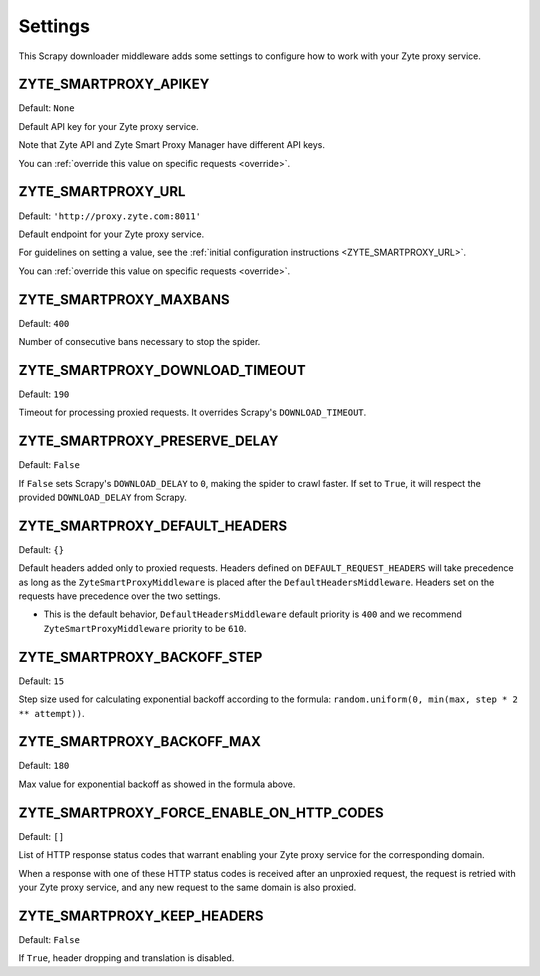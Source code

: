 ========
Settings
========

This Scrapy downloader middleware adds some settings to configure how to work
with your Zyte proxy service.

ZYTE_SMARTPROXY_APIKEY
----------------------

Default: ``None``

Default API key for your Zyte proxy service.

Note that Zyte API and Zyte Smart Proxy Manager have different API keys.

You can :ref:`override this value on specific requests <override>`.


ZYTE_SMARTPROXY_URL
-------------------

Default: ``'http://proxy.zyte.com:8011'``

Default endpoint for your Zyte proxy service.

For guidelines on setting a value, see the :ref:`initial configuration
instructions <ZYTE_SMARTPROXY_URL>`.

You can :ref:`override this value on specific requests <override>`.

ZYTE_SMARTPROXY_MAXBANS
-----------------------

Default: ``400``

Number of consecutive bans necessary to stop the spider.

ZYTE_SMARTPROXY_DOWNLOAD_TIMEOUT
--------------------------------

Default: ``190``

Timeout for processing proxied requests. It overrides Scrapy's ``DOWNLOAD_TIMEOUT``.

ZYTE_SMARTPROXY_PRESERVE_DELAY
------------------------------

Default: ``False``

If ``False`` sets Scrapy's ``DOWNLOAD_DELAY`` to ``0``, making the spider to crawl faster. If set to ``True``, it will
respect the provided ``DOWNLOAD_DELAY`` from Scrapy.

ZYTE_SMARTPROXY_DEFAULT_HEADERS
-------------------------------

Default: ``{}``

Default headers added only to proxied requests. Headers defined on ``DEFAULT_REQUEST_HEADERS`` will take precedence as long as the ``ZyteSmartProxyMiddleware`` is placed after the ``DefaultHeadersMiddleware``. Headers set on the requests have precedence over the two settings.

* This is the default behavior, ``DefaultHeadersMiddleware`` default priority is ``400`` and we recommend ``ZyteSmartProxyMiddleware`` priority to be ``610``.

ZYTE_SMARTPROXY_BACKOFF_STEP
----------------------------

Default: ``15``

Step size used for calculating exponential backoff according to the formula: ``random.uniform(0, min(max, step * 2 ** attempt))``.

ZYTE_SMARTPROXY_BACKOFF_MAX
---------------------------

Default: ``180``

Max value for exponential backoff as showed in the formula above.

ZYTE_SMARTPROXY_FORCE_ENABLE_ON_HTTP_CODES
------------------------------------------

Default: ``[]``

List of HTTP response status codes that warrant enabling your Zyte proxy
service for the corresponding domain.

When a response with one of these HTTP status codes is received after an
unproxied request, the request is retried with your Zyte proxy service, and any
new request to the same domain is also proxied.

ZYTE_SMARTPROXY_KEEP_HEADERS
----------------------------

Default: ``False``

If ``True``, header dropping and translation is disabled.
